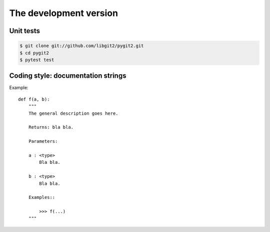 **********************************************************************
The development version
**********************************************************************

Unit tests
==========

.. image:: https://travis-ci.org/libgit2/pygit2.svg?branch=master
   :target: http://travis-ci.org/libgit2/pygit2

.. image:: https://ci.appveyor.com/api/projects/status/edmwc0dctk5nacx0/branch/master?svg=true
   :target: https://ci.appveyor.com/project/jdavid/pygit2/branch/master

.. code-block:: sh

    $ git clone git://github.com/libgit2/pygit2.git
    $ cd pygit2
    $ pytest test

Coding style: documentation strings
===================================

Example::

  def f(a, b):
      """
      The general description goes here.

      Returns: bla bla.

      Parameters:

      a : <type>
          Bla bla.

      b : <type>
          Bla bla.

      Examples::

          >>> f(...)
      """
